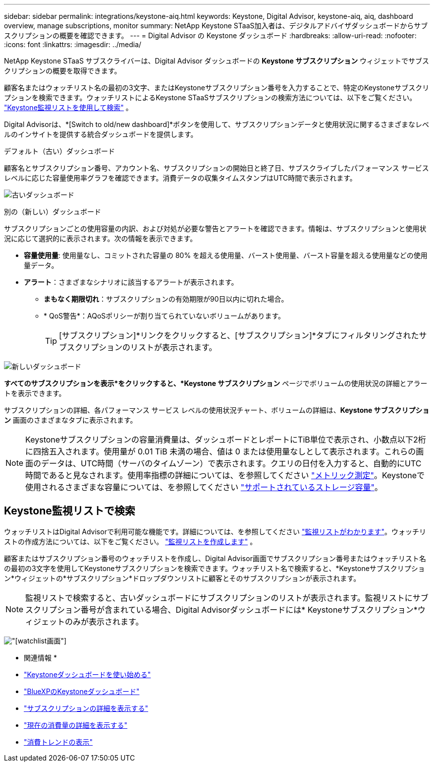 ---
sidebar: sidebar 
permalink: integrations/keystone-aiq.html 
keywords: Keystone, Digital Advisor, keystone-aiq, aiq, dashboard overview, manage subscriptions, monitor 
summary: NetApp Keystone STaaS加入者は、デジタルアドバイザダッシュボードからサブスクリプションの概要を確認できます。 
---
= Digital Advisor の Keystone ダッシュボード
:hardbreaks:
:allow-uri-read: 
:nofooter: 
:icons: font
:linkattrs: 
:imagesdir: ../media/


[role="lead"]
NetApp Keystone STaaS サブスクライバーは、Digital Advisor ダッシュボードの *Keystone サブスクリプション* ウィジェットでサブスクリプションの概要を取得できます。

顧客名またはウォッチリスト名の最初の3文字、またはKeystoneサブスクリプション番号を入力することで、特定のKeystoneサブスクリプションを検索できます。ウォッチリストによるKeystone STaaSサブスクリプションの検索方法については、以下をご覧ください。 link:../integrations/keystone-aiq.html#search-by-keystone-watchlists["Keystone監視リストを使用して検索"] 。

Digital Advisorは、*[Switch to old/new dashboard]*ボタンを使用して、サブスクリプションデータと使用状況に関するさまざまなレベルのインサイトを提供する統合ダッシュボードを提供します。

.デフォルト（古い）ダッシュボード
顧客名とサブスクリプション番号、アカウント名、サブスクリプションの開始日と終了日、サブスクライブしたパフォーマンス サービス レベルに応じた容量使用率グラフを確認できます。消費データの収集タイムスタンプはUTC時間で表示されます。

image:old-db-3.png["古いダッシュボード"]

.別の（新しい）ダッシュボード
サブスクリプションごとの使用容量の内訳、および対処が必要な警告とアラートを確認できます。情報は、サブスクリプションと使用状況に応じて選択的に表示されます。次の情報を表示できます。

* *容量使用量*: 使用量なし、コミットされた容量の 80% を超える使用量、バースト使用量、バースト容量を超える使用量などの使用量データ。
* *アラート*：さまざまなシナリオに該当するアラートが表示されます。
+
** *まもなく期限切れ*：サブスクリプションの有効期限が90日以内に切れた場合。
** * QoS警告*：AQoSポリシーが割り当てられていないボリュームがあります。
+

TIP: [サブスクリプション]*リンクをクリックすると、[サブスクリプション]*タブにフィルタリングされたサブスクリプションのリストが表示されます。





image:new-db-4.png["新しいダッシュボード"]

*すべてのサブスクリプションを表示*をクリックすると、*Keystone サブスクリプション* ページでボリュームの使用状況の詳細とアラートを表示できます。

サブスクリプションの詳細、各パフォーマンス サービス レベルの使用状況チャート、ボリュームの詳細は、*Keystone サブスクリプション* 画面のさまざまなタブに表示されます。


NOTE: Keystoneサブスクリプションの容量消費量は、ダッシュボードとレポートにTiB単位で表示され、小数点以下2桁に四捨五入されます。使用量が 0.01 TiB 未満の場合、値は 0 または使用量なしとして表示されます。これらの画面のデータは、UTC時間（サーバのタイムゾーン）で表示されます。クエリの日付を入力すると、自動的にUTC時間であると見なされます。使用率指標の詳細については、を参照してください link:../concepts/metrics.html#metrics-measurement["メトリック測定"]。Keystoneで使用されるさまざまな容量については、を参照してください link:../concepts/supported-storage-capacity.html["サポートされているストレージ容量"]。



== Keystone監視リストで検索

ウォッチリストはDigital Advisorで利用可能な機能です。詳細については、を参照してください https://docs.netapp.com/us-en/active-iq/concept_overview_dashboard.html["監視リストがわかります"^]。ウォッチリストの作成方法については、以下をご覧ください。  https://docs.netapp.com/us-en/active-iq/task_add_watchlist.html["監視リストを作成します"^] 。

顧客またはサブスクリプション番号のウォッチリストを作成し、Digital Advisor画面でサブスクリプション番号またはウォッチリスト名の最初の3文字を使用してKeystoneサブスクリプションを検索できます。ウォッチリスト名で検索すると、*Keystoneサブスクリプション*ウィジェットの*サブスクリプション*ドロップダウンリストに顧客とそのサブスクリプションが表示されます。


NOTE: 監視リストで検索すると、古いダッシュボードにサブスクリプションのリストが表示されます。監視リストにサブスクリプション番号が含まれている場合、Digital Advisorダッシュボードには* Keystoneサブスクリプション*ウィジェットのみが表示されます。

image:watchlist.png["[watchlist]画面"]

* 関連情報 *

* link:../integrations/dashboard-access.html["Keystoneダッシュボードを使い始める"]
* link:../integrations/keystone-bluexp.html["BlueXPのKeystoneダッシュボード"]
* link:../integrations/subscriptions-tab.html["サブスクリプションの詳細を表示する"]
* link:../integrations/current-usage-tab.html["現在の消費量の詳細を表示する"]
* link:../integrations/consumption-tab.html["消費トレンドの表示"]

